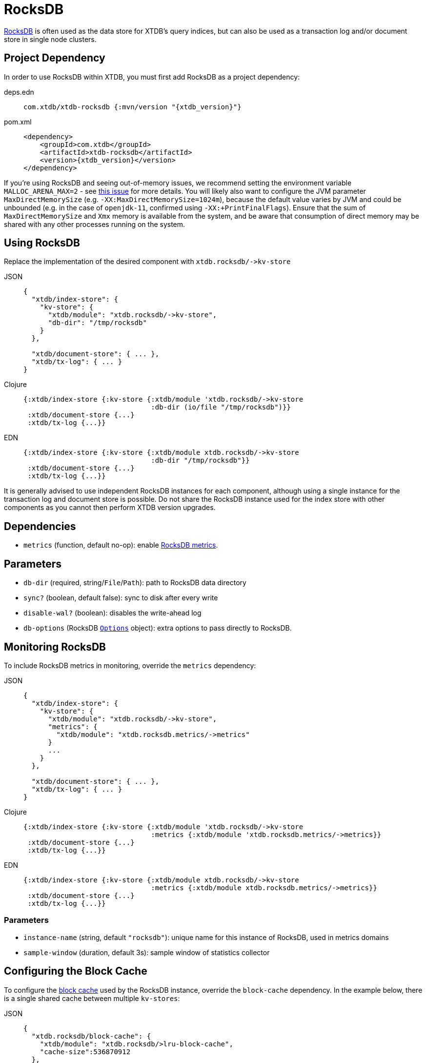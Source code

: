 = RocksDB
:page-aliases: 1.22.1@reference::rocksdb.adoc

https://rocksdb.org/[RocksDB] is often used as the data store for XTDB's query indices, but can also be used as a transaction log and/or document store in single node clusters.

== Project Dependency

In order to use RocksDB within XTDB, you must first add RocksDB as a project dependency:

[tabs]
====
deps.edn::
+
[source,clojure, subs=attributes+]
----
com.xtdb/xtdb-rocksdb {:mvn/version "{xtdb_version}"}
----

pom.xml::
+
[source,xml, subs=attributes+]
----
<dependency>
    <groupId>com.xtdb</groupId>
    <artifactId>xtdb-rocksdb</artifactId>
    <version>{xtdb_version}</version>
</dependency>
----
====

If you're using RocksDB and seeing out-of-memory issues, we recommend setting the environment variable `MALLOC_ARENA_MAX=2` - see link:https://github.com/facebook/rocksdb/issues/4112[this issue] for more details.
You will likely also want to configure the JVM parameter `MaxDirectMemorySize` (e.g. `-XX:MaxDirectMemorySize=1024m`), because the default value varies by JVM and could be unbounded (e.g. in the case of `openjdk-11`, confirmed using `-XX:+PrintFinalFlags`).
Ensure that the sum of `MaxDirectMemorySize` and `Xmx` memory is available from the system, and be aware that consumption of direct memory may be shared with any other processes running on the system.

== Using RocksDB

Replace the implementation of the desired component with `+xtdb.rocksdb/->kv-store+`

[tabs]
====
JSON::
+
[source,json]
----
{
  "xtdb/index-store": {
    "kv-store": {
      "xtdb/module": "xtdb.rocksdb/->kv-store",
      "db-dir": "/tmp/rocksdb"
    }
  },

  "xtdb/document-store": { ... },
  "xtdb/tx-log": { ... }
}
----

Clojure::
+
[source,clojure]
----
{:xtdb/index-store {:kv-store {:xtdb/module 'xtdb.rocksdb/->kv-store
                               :db-dir (io/file "/tmp/rocksdb")}}
 :xtdb/document-store {...}
 :xtdb/tx-log {...}}
----

EDN::
+
[source,clojure]
----
{:xtdb/index-store {:kv-store {:xtdb/module xtdb.rocksdb/->kv-store
                               :db-dir "/tmp/rocksdb"}}
 :xtdb/document-store {...}
 :xtdb/tx-log {...}}
----
====

It is generally advised to use independent RocksDB instances for each component, although using a single instance for the transaction log and document store is possible. Do not share the RocksDB instance used for the index store with other components as you cannot then perform XTDB version upgrades.

== Dependencies

* `metrics` (function, default no-op): enable xref:#monitoring[RocksDB metrics].

== Parameters

* `db-dir` (required, string/`File`/`Path`): path to RocksDB data directory
* `sync?` (boolean, default false): sync to disk after every write
* `disable-wal?` (boolean): disables the write-ahead log
* `db-options` (RocksDB https://javadoc.io/static/org.rocksdb/rocksdbjni/6.8.1/org/rocksdb/Options.html[`Options`] object): extra options to pass directly to RocksDB.


[#monitoring]
== Monitoring RocksDB

To include RocksDB metrics in monitoring, override the `metrics` dependency:

[tabs]
====
JSON::
+
[source,json]
----
{
  "xtdb/index-store": {
    "kv-store": {
      "xtdb/module": "xtdb.rocksdb/->kv-store",
      "metrics": {
        "xtdb/module": "xtdb.rocksdb.metrics/->metrics"
      }
      ...
    }
  },

  "xtdb/document-store": { ... },
  "xtdb/tx-log": { ... }
}
----

Clojure::
+
[source,clojure]
----
{:xtdb/index-store {:kv-store {:xtdb/module 'xtdb.rocksdb/->kv-store
                               :metrics {:xtdb/module 'xtdb.rocksdb.metrics/->metrics}}
 :xtdb/document-store {...}
 :xtdb/tx-log {...}}
----

EDN::
+
[source,clojure]
----
{:xtdb/index-store {:kv-store {:xtdb/module xtdb.rocksdb/->kv-store
                               :metrics {:xtdb/module xtdb.rocksdb.metrics/->metrics}}
 :xtdb/document-store {...}
 :xtdb/tx-log {...}}
----
====

=== Parameters

* `instance-name` (string, default `"rocksdb"`): unique name for this instance of RocksDB, used in metrics domains
* `sample-window` (duration, default 3s): sample window of statistics collector

[#blocks-cache]
== Configuring the Block Cache

To configure the https://github.com/facebook/rocksdb/wiki/Block-Cache[block cache] used by the RocksDB instance, override the `block-cache` dependency.
In the example below, there is a single shared cache between multiple `kv-stores`:

[tabs]
====
JSON::
+
[source,json]
----
{
  "xtdb.rocksdb/block-cache": {
    "xtdb/module": "xtdb.rocksdb/>lru-block-cache",
    "cache-size":536870912
  },
  "xtdb/index-store": {
    "kv-store": {
      "xtdb/module": "xtdb.rocksdb/->kv-store",
      "block-cache": "xtdb.rocksdb/block-cache"
      ...
    }
  },
  "xtdb/document-store": {
    "kv-store": {
      "xtdb/module": "xtdb.rocksdb/->kv-store",
      "block-cache": "xtdb.rocksdb/block-cache"
    }
  },
  "xtdb/tx-log": {
    "kv-store": {
      "xtdb/module": "xtdb.rocksdb/->kv-store",
      "block-cache": "xtdb.rocksdb/block-cache"
    }
  }
}
----

Clojure::
+
[source,clojure]
----
{:xtdb.rocksdb/block-cache {:xtdb/module 'xtdb.rocksdb/->lru-block-cache
			                      :cache-size (* 512 1024 1024)}
 :xtdb/index-store {:kv-store {:xtdb/module 'xtdb.rocksdb/->kv-store
                               :block-cache :xtdb.rocksdb/block-cache}}
 :xtdb/document-store {:kv-store {:xtdb/module 'xtdb.rocksdb/->kv-store
                                  :block-cache :xtdb.rocksdb/block-cache}}
 :xtdb/tx-log {:kv-store {:xtdb/module 'xtdb.rocksdb/->kv-store
                          :block-cache :xtdb.rocksdb/block-cache}}}
----

EDN::
+
[source,clojure]
----
{:xtdb.rocksdb/block-cache {:xtdb/module xtdb.rocksdb/->lru-block-cache
			                      :cache-size 536870912}
 :xtdb/index-store {:kv-store {:xtdb/module xtdb.rocksdb/->kv-store
                               :block-cache :xtdb.rocksdb/block-cache}}
 :xtdb/document-store {:kv-store {:xtdb/module xtdb.rocksdb/->kv-store
                                  :block-cache :xtdb.rocksdb/block-cache}}
 :xtdb/tx-log {:kv-store {:xtdb/module xtdb.rocksdb/->kv-store
                          :block-cache :xtdb.rocksdb/block-cache}}}
----
====

=== Parameters

* `cache-size` (int): Size of the cache in bytes - default size is 8Mb, although it is https://github.com/facebook/rocksdb/wiki/Setup-Options-and-Basic-Tuning#block-cache-size[recommended] this is set to a higher amount.
